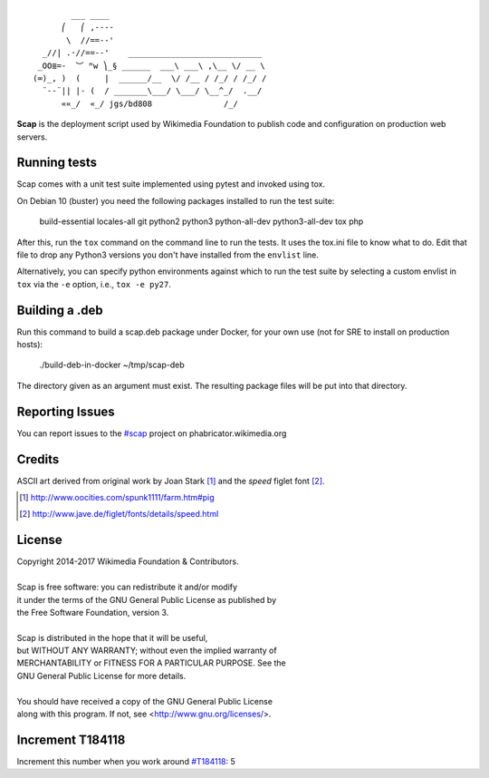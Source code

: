 ::

           ___ ____
         ⎛   ⎛ ,----
          \  //==--'
     _//| .·//==--'    ____________________________
    _OO≣=-  ︶ ᴹw ⎞_§ ______  ___\ ___\ ,\__ \/ __ \
   (∞)_, )  (     |  ______/__  \/ /__ / /_/ / /_/ /
     ¨--¨|| |- (  / _______\___/ \___/ \__^_/  .__/
         ««_/  «_/ jgs/bd808               /_/


**Scap** is the deployment script used by Wikimedia Foundation to publish
code and configuration on production web servers.


Running tests
=============

Scap comes with a unit test suite implemented using pytest and invoked
using tox.

On Debian 10 (buster) you need the following packages installed to run
the test suite:

   build-essential locales-all git python2 python3 python-all-dev
   python3-all-dev tox php

After this, run the ``tox`` command on the command line to run the
tests. It uses the tox.ini file to know what to do. Edit that file to
drop any Python3 versions you don't have installed from the
``envlist`` line.

Alternatively, you can specify python environments against which to run the
test suite by selecting a custom envlist in ``tox`` via the ``-e`` option,
i.e., ``tox -e py27``.

Building a .deb
===============

Run this command to build a scap.deb package under Docker, for your
own use (not for SRE to install on production hosts):

  ./build-deb-in-docker ~/tmp/scap-deb

The directory given as an argument must exist. The resulting package
files will be put into that directory.

Reporting Issues
================

You can report issues to the `#scap
<https://phabricator.wikimedia.org/maniphest/task/create/?projects=Scap>`_
project on phabricator.wikimedia.org


Credits
=======

ASCII art derived from original work by Joan Stark [#pig]_ and the `speed`
figlet font [#speedfont]_.

.. [#pig] http://www.oocities.com/spunk1111/farm.htm#pig
.. [#speedfont] http://www.jave.de/figlet/fonts/details/speed.html

License
=======

|    Copyright 2014-2017 Wikimedia Foundation & Contributors.
|
|    Scap is free software: you can redistribute it and/or modify
|    it under the terms of the GNU General Public License as published by
|    the Free Software Foundation, version 3.
|
|    Scap is distributed in the hope that it will be useful,
|    but WITHOUT ANY WARRANTY; without even the implied warranty of
|    MERCHANTABILITY or FITNESS FOR A PARTICULAR PURPOSE.  See the
|    GNU General Public License for more details.
|
|    You should have received a copy of the GNU General Public License
|    along with this program.  If not, see <http://www.gnu.org/licenses/>.


Increment T184118
=================
Increment this number when you work around `#T184118
<https://phabricator.wikimedia.org/T184118>`_: 5

